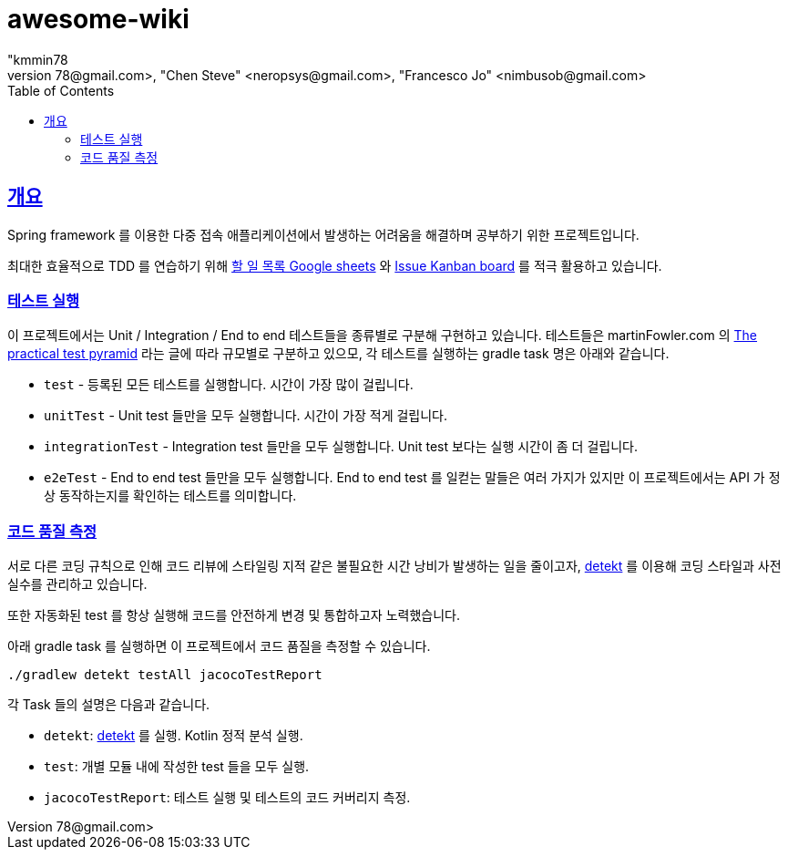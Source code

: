 = awesome-wiki
"kmmin78
" <kmmin78@gmail.com>, "Chen Steve" <neropsys@gmail.com>, "Francesco Jo" <nimbusob@gmail.com>
// Metadata:
:description: Wiki 프로젝트
:keywords: spring-boot, jpa-hibernate, junit5, spock-groovy, spring-rest-docs, tdd, kotlin, gradle
// Settings:
:doctype: book
:toc: left
:toclevels: 4
:sectlinks:
:icons: font
// Refs:
:link-todo-sheets: https://docs.google.com/spreadsheets/d/1xWtMZ2Ng69OcFMIkfMSQvYUPtqB-fzVKMoopEGIuOIA
:link-todo-issues: https://github.com/f-lab-edu/awesome-wiki/issues
:link-detekt: https://arturbosch.github.io/detekt/index.html

[[overview]]
== 개요

Spring framework 를 이용한 다중 접속 애플리케이션에서 발생하는 어려움을 해결하며 공부하기 위한 프로젝트입니다.

최대한 효율적으로 TDD 를 연습하기 위해 link:{link-todo-sheets}[할 일 목록 Google sheets] 와 link:{link-todo-issues}[Issue Kanban board] 를 적극 활용하고 있습니다.

[[running-tests]]
=== 테스트 실행
이 프로젝트에서는 Unit / Integration / End to end 테스트들을 종류별로 구분해 구현하고 있습니다. 테스트들은 martinFowler.com 의 link:https://martinfowler.com/articles/practical-test-pyramid.html[The practical test pyramid] 라는 글에 따라 규모별로 구분하고 있으모, 각 테스트를 실행하는 gradle task 명은 아래와 같습니다.

* `test` - 등록된 모든 테스트를 실행합니다. 시간이 가장 많이 걸립니다.
* `unitTest` - Unit test 들만을 모두 실행합니다. 시간이 가장 적게 걸립니다.
* `integrationTest` - Integration test 들만을 모두 실행합니다. Unit test 보다는 실행 시간이 좀 더 걸립니다.
* `e2eTest` - End to end test 들만을 모두 실행합니다. End to end test 를 일컫는 말들은 여러 가지가 있지만 이 프로젝트에서는 API 가 정상 동작하는지를 확인하는 테스트를 의미합니다.

[[code-quality-measurement]]
=== 코드 품질 측정

서로 다른 코딩 규칙으로 인해 코드 리뷰에 스타일링 지적 같은 불필요한 시간 낭비가 발생하는 일을 줄이고자, link:{link-detekt}[detekt] 를 이용해 코딩 스타일과 사전 실수를 관리하고 있습니다.

또한 자동화된 test 를 항상 실행해 코드를 안전하게 변경 및 통합하고자 노력했습니다.

아래 gradle task 를 실행하면 이 프로젝트에서 코드 품질을 측정할 수 있습니다.

[source,shell script]
----
./gradlew detekt testAll jacocoTestReport
----

각 Task 들의 설명은 다음과 같습니다.

- `detekt`: link:{link-detekt}[detekt] 를 실행. Kotlin 정적 분석 실행.
- `test`: 개별 모듈 내에 작성한 test 들을 모두 실행.
- `jacocoTestReport`: 테스트 실행 및 테스트의 코드 커버리지 측정.
